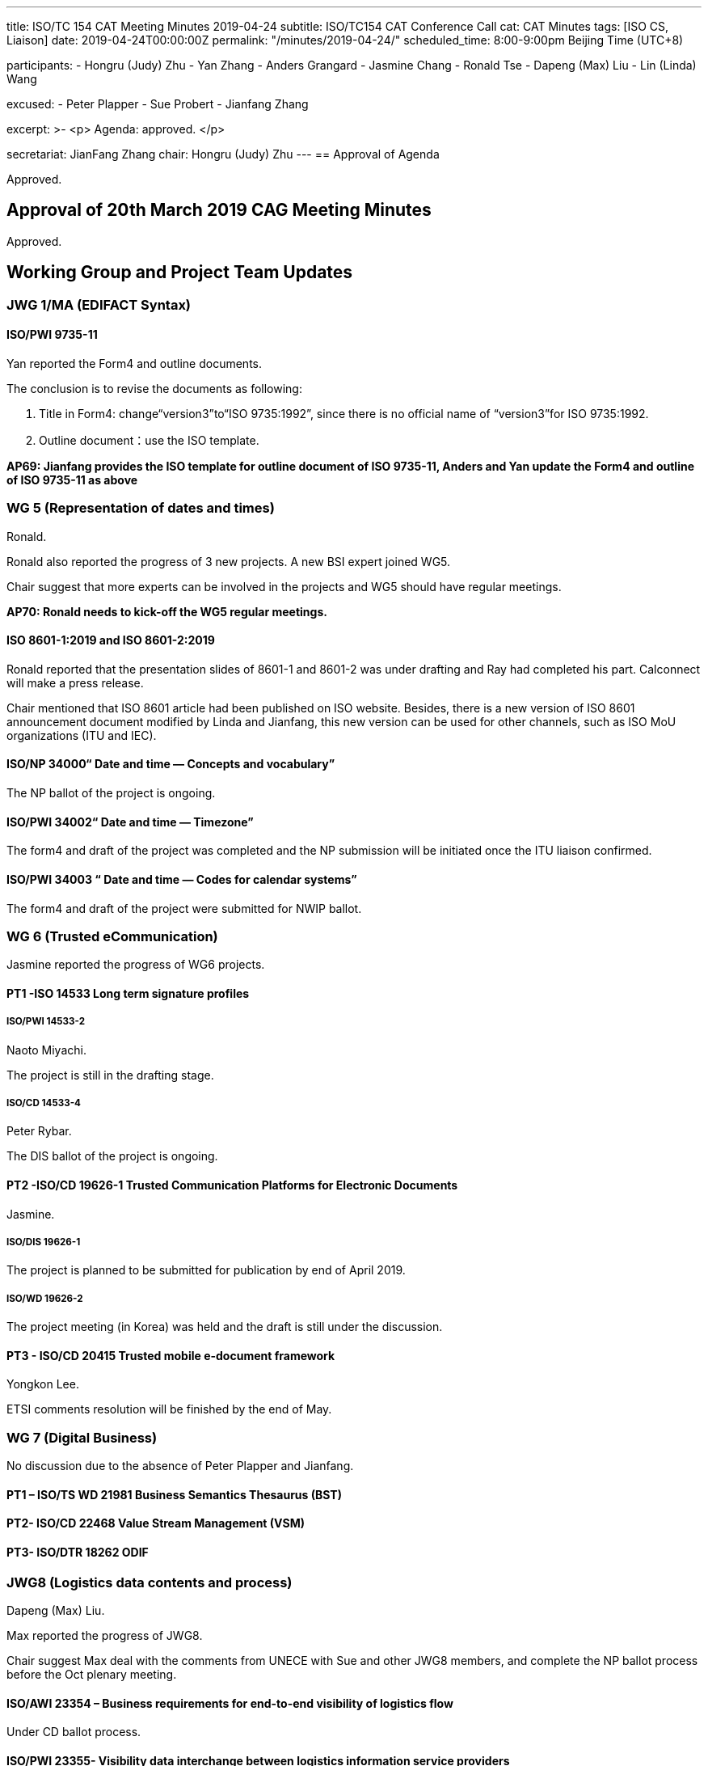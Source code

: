 ---
title: ISO/TC 154 CAT Meeting Minutes 2019-04-24
subtitle: ISO/TC154 CAT Conference Call
cat: CAT Minutes
tags:  [ISO CS, Liaison]
date: 2019-04-24T00:00:00Z
permalink: "/minutes/2019-04-24/"
scheduled_time: 8:00-9:00pm Beijing Time (UTC+8)

participants:
  - Hongru (Judy) Zhu
  - Yan Zhang
  - Anders Grangard
  - Jasmine Chang
  - Ronald Tse
  - Dapeng (Max) Liu
  - Lin (Linda) Wang

excused:
  - Peter Plapper
  - Sue Probert
  - Jianfang Zhang

excerpt: >-
  <p>
    Agenda: approved.
  </p>

secretariat: JianFang Zhang
chair: Hongru (Judy) Zhu
---
== Approval of Agenda

Approved.

== Approval of 20th March 2019 CAG Meeting Minutes

Approved.


== Working Group and Project Team Updates

=== JWG 1/MA (EDIFACT Syntax)

==== ISO/PWI 9735-11

Yan reported the Form4 and outline documents.

The conclusion is to revise the documents as following:

. Title in Form4: change“version3”to“ISO 9735:1992”, since there is no official name of “version3”for ISO 9735:1992.
. Outline document：use the ISO template.

*AP69: Jianfang provides the ISO template for outline document of ISO 9735-11, Anders and Yan update the Form4 and outline of ISO 9735-11 as above*



=== WG 5 (Representation of dates and times)

Ronald.

Ronald also reported the progress of 3 new projects. A new BSI expert joined WG5.

Chair suggest that more experts can be involved in the projects and WG5 should have regular meetings.

*AP70: Ronald needs to kick-off the WG5 regular meetings.*


==== ISO 8601-1:2019 and ISO 8601-2:2019

Ronald reported that the presentation slides of 8601-1 and 8601-2 was under drafting and Ray had completed his part. Calconnect will make a press release.

Chair mentioned that ISO 8601 article had been published on ISO website. Besides, there is a new version of ISO 8601 announcement document modified by Linda and Jianfang, this new version can be used for other channels, such as ISO MoU organizations (ITU and IEC).


==== ISO/NP 34000“ Date and time — Concepts and vocabulary”

The NP ballot of the project is ongoing.

==== ISO/PWI 34002“ Date and time — Timezone”

The form4 and draft of the project was completed and the NP submission will be initiated once the ITU liaison confirmed.

==== ISO/PWI 34003 “ Date and time — Codes for calendar systems”

The form4 and draft of the project were submitted for NWIP ballot.


=== WG 6 (Trusted eCommunication)

Jasmine reported the progress of WG6 projects.


==== PT1 -ISO 14533 Long term signature profiles

===== ISO/PWI 14533-2

Naoto Miyachi.

The project is still in the drafting stage.

===== ISO/CD 14533-4

Peter Rybar.

The DIS ballot of the project is ongoing.


==== PT2 -ISO/CD 19626-1 Trusted Communication Platforms for Electronic Documents

Jasmine.

===== ISO/DIS 19626-1

The project is planned to be submitted for publication by end of April 2019.

===== ISO/WD 19626-2

The project meeting (in Korea) was held and the draft is still under the discussion.

==== PT3 - ISO/CD 20415 Trusted mobile e-document framework

Yongkon Lee.

ETSI comments resolution will be finished by the end of May.

=== WG 7 (Digital Business)

No discussion due to the absence of Peter Plapper and Jianfang.

==== PT1 – ISO/TS WD 21981 Business Semantics Thesaurus (BST)

==== PT2- ISO/CD 22468 Value Stream Management (VSM)

==== PT3- ISO/DTR 18262 ODIF


=== JWG8 (Logistics data contents and process)

Dapeng (Max) Liu.

Max reported the progress of JWG8.

Chair suggest Max deal with the comments from UNECE with Sue and other JWG8 members, and complete the NP ballot process before the Oct plenary meeting.

==== ISO/AWI 23354 – Business requirements for end-to-end visibility of logistics flow

Under CD ballot process.

==== ISO/PWI 23355- Visibility data interchange between logistics information service providers

UNECE comments on Form 4 and draft will be discussed before May 10th and the updated NP Form4 and draft will be completed in May.


==== ISO/PWI 23356- Visibility logistics data interchange interface

The project will be discussed after the project ISO/PWI 23355 is submitted.


=== ISO 7372/UNTDED JMA

Sue.

==== ISO/PWI “Alignment between ISO 7372, UN/EDIFACT EDED+UNCL and UN/CEFACT/CCL”

No discussion about the project progress due to the absence of Sue.

=== New PWIs

Ronald reported that the draft of the NWIP submission of three PWIs were being finalized.

* ISO/PWI 36001 “Standardization documents — Metanorma — Document metamodel”
* ISO/PWI 36002 “Standardization documents — Metanorma — Representation in XML”
* ISO/PWI 56001 “ Directory — Standardized profile — Persons and organizations”



== Open Ballots

No discussion.

* DIS	ISO/DIS 14533-4	2019-04-24
* NP	ISO/NP 34000	2019-04-29
* CIB	ballot for ITU-T to establish A-liaison with ISO/TC154	2019-05-10
* CD  ISO/CD 23354 2019-05-27
* NP	ISO/NP 34000	2019-04-29
* SR	ISO 9735:1988 (vers 3)	2019-06-04
* SR	ISO 9735-1:2002 (Ed 2, vers 3)	2019-06-04
* SR	ISO 9735-2:2002 (Ed 2, vers 3)	2019-06-04
* SR	ISO 9735-3:2002 (Ed 2, vers 3)	2019-06-04
* SR	ISO 9735-4:2002 (Ed 2, vers 3)	2019-06-04
* SR	ISO 9735-5:2002 (Ed 2, vers 3)	2019-06-04
* SR	ISO 9735-6:2002 (Ed 2, vers 3)	2019-06-04
* SR	ISO 9735-7:2002 (Ed 2, vers 3)	2019-06-04
* SR	ISO 9735-8:2002 (Ed 2, vers 3)	2019-06-04
* SR	ISO 9735-9:2002 (Ed 2, vers 3)    2019-06-04
* SR	ISO 15000-5:2014	2019-09-02




== Other Business

=== Oct 2019 Pleneary meeting

No discussion in the meeting. There is offline discussion between peter and Jianfang.


=== Possibility liaison from ISO/IEC/JTC1/SC41

Max, Ronald, Jianfang and Linda offline worked on the new version of liaison letter. Max will confirm the letter with CAG members.

*AP71: Max sends the SC41 liaison letter to CAG members for their confirmation, and then Jianfang sends the liaison letter to SC41.*

=== Possibility liaison with ITU

Ronald reported that the ITU liaison is under CIB ballot.

=== Possibility new 154 website

Ronald introduced the updated version of website design (https://www.isotc154. org) and the proposed website plan for CAG members (as shown in Annex). CAG members can provide the related website contents to Ronald.

Jianfang will confirm with ISO/CS about the official ISO link. Chair emphasized that the website should obey with the rule of ISO.

.Preliminary ISO/TC 154 website content gathering plan
[cols="a,a,a"]
|===
|Owner
|Contents
|Timeline

|Chair, secretary, workgroup conveners, project leaders
|
. Provide a short biography
. Provide a photo (optional)
. Provide desired links (e.g. online profile, employer, LinkedIn)
|May 8th

|Each workgroup
|
. Provide a description of their “About workgroup” section. This should include:
** Scope
** History
** Structure if any sub-groups and their scopes

. Provide an active projects list
** Projects being worked on now
** The stage of each project
** Project leader/proposer
** Scope
** Who needs this standard?

. Provide a list of workgroup collaborative parties
. Provide necessary external links (e.g. JWG 1 has external site, some projects may relate to others, ISO 15000 → OASIS ebXML)

|May 22th

|Each workgroup
|
. Provide details of published standards by the workgroup:
** Abstract/Scope
** FAQ (ISO 9753, ISO 15000 both have FAQs)
** Where this is used: where has this standard been implemented, adopted (e.g, in products, by other standards, by countries)
** Who needs this standard?
** Related liaisons: names, its contributions, links
** Any further information (ISO 9735 has DMR procedures)

. News articles about workgroup or its work

|Jun 19th

|===

== Action Review

AP61 (Ronald) and AP63(Sue) were delayed and were expected to be finished in the next CAG meeting.


== Next Meeting

Next Meeting: 2019-06-05 Wednesday, 8:00-9:00pm (UTC+8)

Chair gave thanks to all of the attendants for the CAG meeting on 24th April and everyone’s good job!

